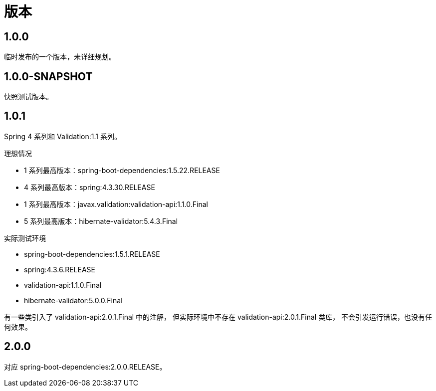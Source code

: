 = 版本

:numbered!: ''

== 1.0.0

临时发布的一个版本，未详细规划。

== 1.0.0-SNAPSHOT

快照测试版本。

== 1.0.1

Spring 4 系列和 Validation:1.1 系列。

.理想情况
* 1 系列最高版本：spring-boot-dependencies:1.5.22.RELEASE
* 4 系列最高版本：spring:4.3.30.RELEASE
* 1 系列最高版本：javax.validation:validation-api:1.1.0.Final
* 5 系列最高版本：hibernate-validator:5.4.3.Final

.实际测试环境
* spring-boot-dependencies:1.5.1.RELEASE
* spring:4.3.6.RELEASE
* validation-api:1.1.0.Final
* hibernate-validator:5.0.0.Final

有一些类引入了 validation-api:2.0.1.Final 中的注解，
但实际环境中不存在 validation-api:2.0.1.Final 类库，
不会引发运行错误，也没有任何效果。

== 2.0.0

对应 spring-boot-dependencies:2.0.0.RELEASE。
